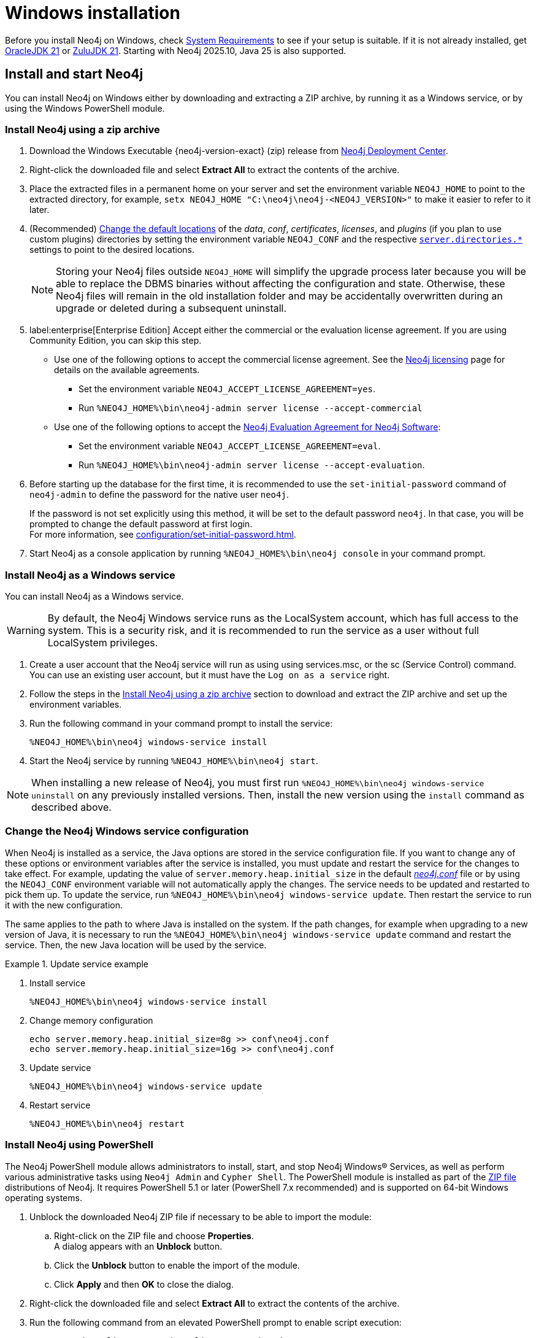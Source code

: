 :description: How to install Neo4j on Windows.
[[windows-installation]]
= Windows installation

Before you install Neo4j on Windows, check xref:installation/requirements.adoc[System Requirements] to see if your setup is suitable.
If it is not already installed, get link:https://www.oracle.com/java/technologies/downloads/?er=221886[OracleJDK 21] or link:https://www.azul.com/downloads/[ZuluJDK 21].
Starting with Neo4j 2025.10, Java 25 is also supported.

[[windows-console]]
== Install and start Neo4j

You can install Neo4j on Windows either by downloading and extracting a ZIP archive, by running it as a Windows service, or by using the Windows PowerShell module.

=== Install Neo4j using a zip archive

. Download the Windows Executable {neo4j-version-exact} (zip) release from link:{neo4j-download-center-uri}[Neo4j Deployment Center].
. Right-click the downloaded file and select *Extract All* to extract the contents of the archive.
. Place the extracted files in a permanent home on your server and set the environment variable `NEO4J_HOME` to point to the extracted directory, for example, `setx NEO4J_HOME "C:\neo4j\neo4j-<NEO4J_VERSION>"` to make it easier to refer to it later.
. (Recommended) xref:configuration/file-locations.adoc#file-locations-file-locations[Change the default locations] of the _data_, _conf_, _certificates_, _licenses_, and _plugins_ (if you plan to use custom plugins) directories by setting the environment variable `NEO4J_CONF` and the respective xref:configuration/configuration-settings.adoc#_server_directories_settings[`server.directories.*`] settings to point to the desired locations.
+
[NOTE]
====
Storing your Neo4j files outside `NEO4J_HOME` will simplify the upgrade process later because you will be able to replace the DBMS binaries without affecting the configuration and state.
Otherwise, these Neo4j files will remain in the old installation folder and may be accidentally overwritten during an upgrade or deleted during a subsequent uninstall.
====
. label:enterprise[Enterprise Edition] Accept either the commercial or the evaluation license agreement.
If you are using Community Edition, you can skip this step.
* Use one of the following options to accept the commercial license agreement.
See the link:https://legal.neo4j.com/[Neo4j licensing] page for details on the available agreements.
** Set the environment variable `NEO4J_ACCEPT_LICENSE_AGREEMENT=yes`.
** Run `%NEO4J_HOME%\bin\neo4j-admin server license --accept-commercial`
* Use one of the following options to accept the link:https://neo4j.com/terms/enterprise_us/[Neo4j Evaluation Agreement for Neo4j Software]:
** Set the environment variable `NEO4J_ACCEPT_LICENSE_AGREEMENT=eval`.
** Run `%NEO4J_HOME%\bin\neo4j-admin server license --accept-evaluation`.
. Before starting up the database for the first time, it is recommended to use the `set-initial-password` command of `neo4j-admin` to define the password for the native user `neo4j`.
+
If the password is not set explicitly using this method, it will be set to the default password `neo4j`.
In that case, you will be prompted to change the default password at first login. +
For more information, see xref:configuration/set-initial-password.adoc[].
. Start Neo4j as a console application by running `%NEO4J_HOME%\bin\neo4j console` in your command prompt.


[[windows-service]]
=== Install Neo4j as a Windows service

You can install Neo4j as a Windows service.

[WARNING]
====
By default, the Neo4j Windows service runs as the LocalSystem account, which has full access to the system.
This is a security risk, and it is recommended to run the service as a user without full LocalSystem privileges.
====

. Create a user account that the Neo4j service will run as using using services.msc, or the sc (Service Control) command.
You can use an existing user account, but it must have the `Log on as a service` right.
. Follow the steps in the <<_install_neo4j_using_a_zip_archive, Install Neo4j using a zip archive>> section to download and extract the ZIP archive and set up the environment variables.
. Run the following command in your command prompt to install the service:
+
[source, bash]
----
%NEO4J_HOME%\bin\neo4j windows-service install
----
. Start the Neo4j service by running `%NEO4J_HOME%\bin\neo4j start`.

[NOTE]
====
When installing a new release of Neo4j, you must first run `%NEO4J_HOME%\bin\neo4j windows-service uninstall` on any previously installed versions.
Then, install the new version using the `install` command as described above.
====

[[windows-update-service]]
=== Change the Neo4j Windows service configuration

When Neo4j is installed as a service, the Java options are stored in the service configuration file.
If you want to change any of these options or environment variables after the service is installed, you must update and restart the service for the changes to take effect.
For example, updating the value of `server.memory.heap.initial_size` in the default xref:configuration/file-locations.adoc[_neo4j.conf_] file or by using the `NEO4J_CONF` environment variable will not automatically apply the changes.
The service needs to be updated and restarted to pick them up.
To update the service, run `%NEO4J_HOME%\bin\neo4j windows-service update`.
Then restart the service to run it with the new configuration.

The same applies to the path to where Java is installed on the system.
If the path changes, for example when upgrading to a new version of Java, it is necessary to run the `%NEO4J_HOME%\bin\neo4j windows-service update` command and restart the service.
Then, the new Java location will be used by the service.

.Update service example
====
. Install service
+
----
%NEO4J_HOME%\bin\neo4j windows-service install
----

. Change memory configuration
+
----
echo server.memory.heap.initial_size=8g >> conf\neo4j.conf
echo server.memory.heap.initial_size=16g >> conf\neo4j.conf
----

. Update service
+
----
%NEO4J_HOME%\bin\neo4j windows-service update
----

. Restart service
+
----
%NEO4J_HOME%\bin\neo4j restart
----
====

[[powershell]]
=== Install Neo4j using PowerShell

The Neo4j PowerShell module allows administrators to install, start, and stop Neo4j Windows® Services, as well as perform various administrative tasks using `Neo4j Admin` and `Cypher Shell`.
The PowerShell module is installed as part of the https://neo4j.com/deployment-center/[ZIP file] distributions of Neo4j.
It requires PowerShell 5.1 or later (PowerShell 7.x recommended) and is supported on 64-bit Windows operating systems.

. Unblock the downloaded Neo4j ZIP file if necessary to be able to import the module:
.. Right-click on the ZIP file and choose *Properties*. +
A dialog appears with an *Unblock* button.
.. Click the *Unblock* button to enable the import of the module.
.. Click *Apply* and then *OK* to close the dialog.
. Right-click the downloaded file and select *Extract All* to extract the contents of the archive.
. Run the following command from an elevated PowerShell prompt to enable script execution:
+
[source,powershell]
----
Set-ExecutionPolicy -ExecutionPolicy RemoteSigned
----
+
For more information, see https://learn.microsoft.com/en-us/powershell/module/microsoft.powershell.core/about/about_execution_policies?view=powershell-7.5[About execution policies].
+
[NOTE]
====
The PowerShell module displays a warning if it detects that you do not have administrative rights.
====

. Set the environment variable `NEO4J_HOME` to point to the directory where you have installed Neo4j.
For example, you can run the following command in your PowerShell session, assuming you have installed Neo4j in `C:\Neo4j`:
+
[source,powershell]
----
$env:NEO4J_HOME = "C:\Neo4j"
----
. Import the Neo4j PowerShell module by running the following command:
+
[source,powershell]
----
Import-Module $env:NEO4J_HOME\bin\Neo4j-Management.psd1
----
+
This adds the module to the current session.

. Once the module is imported, you can start an interactive console version of a Neo4j Server:
+
[source,powershell]
----
Invoke-Neo4j console
----

[TIP]
====
To stop the server, use `Ctrl-C` in the console window, created by the command.
====


[[powershell-help]]
==== Inspect the module

. Get all available commands in the module by running the following command:
+
[source,powershell]
----
Get-Command -Module Neo4j-Management
----
+
The output should be similar to the following:
+
[source, shell, subs="attributes"]
----
CommandType  Name              Version    Source
-----------  ----              -------    ------
Function     Get-Args          3.0.0      Neo4j-Management
Function     Invoke-Neo4j      3.0.0      Neo4j-Management
Function     Invoke-Neo4jAdmin 3.0.0      Neo4j-Management
----

. See what each command does by running the following command, replacing `<command-name>` with the name of the command you want to inspect, for example, `Invoke-Neo4j`:
+
[source,powershell]
----
Get-Help <command-name>
----

. Run the following to see some usage examples of that command:
+
[source,powershell]
----
Get-Help <command-name> -examples
----
+
.Usage examples
[options="header", cols="3m,1a"]
|====
| Command
| Description

| Invoke-Neo4j
| Outputs the available commands.

| Invoke-Neo4j status
| Current status of the Neo4j service.

| Invoke-Neo4j windows-service
| Install the service.

| Invoke-Neo4jAdmin
| Available commands for administrative tasks.
|====

[TIP]
====
The module commands support the common PowerShell parameter of `Verbose`.
You can add `-Verbose` to any command to get more detailed output.
====

== Access Neo4j

By default, Neo4j Community Edition does not include graph tools such as visualization, data exploration, and monitoring.
However, you can use the Neo4j Aura console to access these features for free.
No subscription is required.

. Sign up or log in to the link:https://console-preview.neo4j.io/self-managed[Aura Console].
. On the *Instances* page, click the *Self-managed* tab and then *+ Add deployment* button.
. Select *URL Connection*.
. Provide a *Name* and *Connection URL*.
If you have installed Neo4j locally on your system, you can connect to _\http://localhost:7474_.
. Click the *Connect* dropdown to launch various graph tools such as *Query*, *Explore*, and *Dashboards*.
. Type the username `neo4j` and your password or the default password `neo4j`.
You will be prompted to change the latter upon first login.
+
image::aura-add-deployment.png[width=800,alt=Aura add self-managed deployment]

You are now connected and can use the Aura Console to run Cypher queries, visualize graphs, and optionally monitor your local Neo4j database in Neo4j Aura.
For details, see link:https://neo4j.com/docs/getting-started/#_work_with_data[Get started with Neo4j].

Alternatively, you can use the Neo4j Browser, a web-based user interface for interacting with Neo4j that is included with the Neo4j installation.
To access the Neo4j Browser, open a web browser and navigate to _\http://localhost:7474_.
Connect using the username `neo4j` with your password or the default password `neo4j`.
If the default password is used, you will be prompted to change it upon first login.

== Uninstall Neo4j

Here are the steps to uninstall Neo4j on Windows:

. (Optional) Create a xref:/backup-restore/index.adoc[backup] to avoid losing your data.
. Stop all Neo4j processes by using the Task Manager.
. Uninstall the Neo4j Windows service:
+
[source, shell]
----
%NEO4J_HOME%\bin\neo4j windows-service uninstall
----
. Delete _NEO4J_HOME_:
+
[source, shell]
----
rmdir NEO4J_HOME
----